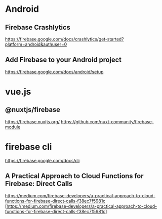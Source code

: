 * Android
** Firebase Crashlytics  
   https://firebase.google.com/docs/crashlytics/get-started?platform=android&authuser=0

** Add Firebase to your Android project    
   https://firebase.google.com/docs/android/setup

* vue.js
** @nuxtjs/firebase
   https://firebase.nuxtjs.org/
   https://github.com/nuxt-community/firebase-module
  
* firebase cli
   https://firebase.google.com/docs/cli

** A Practical Approach to Cloud Functions for Firebase: Direct Calls   
   https://medium.com/firebase-developers/a-practical-approach-to-cloud-functions-for-firebase-direct-calls-f38ec7f5981c
   [https://medium.com/firebase-developers/a-practical-approach-to-cloud-functions-for-firebase-direct-calls-f38ec7f5981c]


   









   
